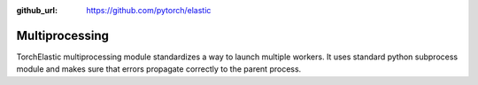 :github_url: https://github.com/pytorch/elastic

Multiprocessing
==================

TorchElastic multiprocessing module standardizes a way to launch multiple workers.
It uses standard python subprocess module and makes sure that errors propagate correctly
to the parent process.

